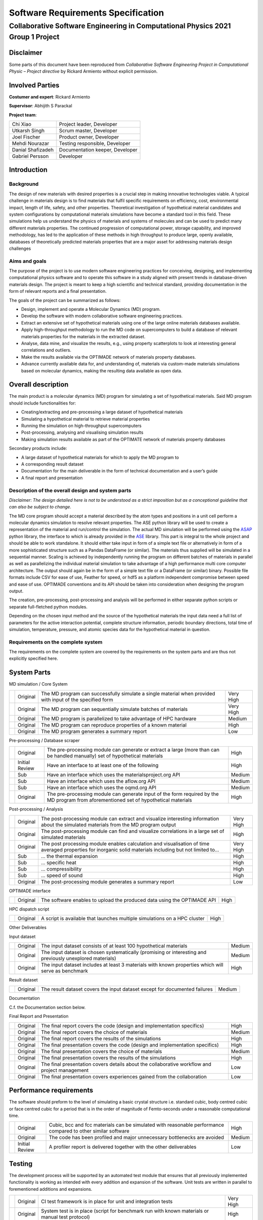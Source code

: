 ===================================
Software Requirements Specification
===================================
--------------------------------------------------------------------------------
Collaborative Software Engineering in Computational Physics 2021 Group 1 Project
--------------------------------------------------------------------------------

Disclaimer
==========

Some parts of this document have been reproduced from *Collaborative
Software Engineering Project in Computational Physic – Project
directive* by Rickard Armiento without explicit permission.

Involved Parties
================

**Costumer and expert**: Rickard Armiento

**Supervisor**: Abhijith S Parackal

**Project team**:

==================== ================================
Chi Xiao             Project leader, Developer
Utkarsh Singh        Scrum master, Developer
Joel Fischer         Product owner, Developer
Mehdi Nourazar       Testing responsible, Developer
Danial Shafizadeh    Documentation keeper, Developer
Gabriel Persson      Developer
==================== ================================

Introduction
============

Background
----------

The design of new materials with desired properties is a crucial step in
making innovative technologies viable. A typical challenge in materials
design is to find materials that fulfil specific requirements on
efficiency, cost, environmental impact, length of life, safety, and
other properties. Theoretical investigation of hypothetical material
candidates and system configurations by computational materials
simulations have become a standard tool in this field. These simulations
help us understand the physics of materials and systems of molecules and
can be used to predict many different materials properties. The
continued progression of computational power, storage capability, and
improved methodology, has led to the application of these methods in
high throughput to produce large, openly available, databases of
theoretically predicted materials properties that are a major asset for
addressing materials design challenges

Aims and goals
--------------

The purpose of the project is to use modern software engineering
practices for conceiving, designing, and implementing computational
physics software and to operate this software in a study aligned with
present trends in database-driven materials design. The project is meant
to keep a high scientific and technical standard, providing
documentation in the form of relevant reports and a final presentation.

The goals of the project can be summarized as follows:

-  Design, implement and operate a Molecular Dynamics (MD) program.

-  Develop the software with modern collaborative software engineering
   practices.

-  Extract an extensive set of hypothetical materials using one of the
   large online materials databases available.

-  Apply high-throughput methodology to run the MD code on
   supercomputers to build a database of relevant materials properties
   for the materials in the extracted dataset.

-  Analyse, data mine, and visualize the results, e.g., using property
   scatterplots to look at interesting general correlations and
   outliers.

-  Make the results available via the OPTIMADE network of materials
   property databases.

-  Advance currently available data for, and understanding of, materials
   via custom-made materials simulations based on molecular dynamics,
   making the resulting data available as open data.

Overall description
===================

The main product is a molecular dynamics (MD) program for simulating a
set of hypothetical materials. Said MD program should include
functionalities for:

-  Creating/extracting and pre-processing a large dataset of
   hypothetical materials

-  Simulating a hypothetical material to retrieve material properties

-  Running the simulation on high-throughput supercomputers

-  Post-processing, analysing and visualising simulation results

-  Making simulation results available as part of the OPTIMATE network
   of materials property databases

Secondary products include:

-  A large dataset of hypothetical materials for which to apply the MD
   program to

-  A corresponding result dataset

-  Documentation for the main deliverable in the form of technical
   documentation and a user’s guide

-  A final report and presentation

Description of the overall design and system parts
--------------------------------------------------

*Disclaimer*: *The design detailed here is not to be understood as a
strict imposition but as a conceptional guideline that can also be
subject to change.*

The MD core program should accept a material described by the atom types
and positions in a unit cell perform a molecular dynamics simulation to
resolve relevant properties. The ASE python library will be used to
create a representation of the material and run/control the simulation.
The actual MD simulation will be performed using the
`ASAP <https://wiki.fysik.dtu.dk/asap>`__ python library, the interface
to which is already provided in the
`ASE <https://wiki.fysik.dtu.dk/ase/>`__ library. This part is integral
to the whole project and should be able to work standalone. It should
either take input in form of a simple text file or alternatively in form
of a more sophisticated structure such as a Pandas DataFrame (or
similar). The materials thus supplied will be simulated in a sequential
manner. Scaling is achieved by independently running the program on
different batches of materials in parallel as well as parallelizing the
individual material simulation to take advantage of a high performance
multi core computer architecture. The output should again be in the form
of a simple text file or a DataFrame (or similar) binary. Possible file
formats include CSV for ease of use, Feather for speed, or hdf5 as a
platform independent compromise between speed and ease of use. OPTIMADE
conventions and its API should be taken into consideration when
designing the program output.

The creation, pre-processing, post-processing and analysis will be
performed in either separate python scripts or separate full-fletched
python modules.

Depending on the chosen input method and the source of the hypothetical
materials the input data need a full list of parameters for the active
interaction potential, complete structure information, periodic boundary
directions, total time of simulation, temperature, pressure, and atomic
species data for the hypothetical material in question.

Requirements on the complete system
-----------------------------------

The requirements on the complete system are covered by the requirements
on the system parts and are thus not explicitly specified here.

System Parts
============

MD simulation / Core System

+---+----------+----------------------------------------+-----------+
|   | Original | The MD program can successfully        | Very High |
|   |          | simulate a single material when        |           |
|   |          | provided with input of the specified   |           |
|   |          | form                                   |           |
+---+----------+----------------------------------------+-----------+
|   | Original | The MD program can sequentially        | Very High |
|   |          | simulate batches of materials          |           |
+---+----------+----------------------------------------+-----------+
|   | Original | The MD program is parallelized to take | Medium    |
|   |          | advantage of HPC hardware              |           |
+---+----------+----------------------------------------+-----------+
|   | Original | The MD program can reproduce           | High      |
|   |          | properties of a known material         |           |
+---+----------+----------------------------------------+-----------+
|   | Original | The MD program generates a summary     | Low       |
|   |          | report                                 |           |
+---+----------+----------------------------------------+-----------+

Pre-processing / Database scraper

+---+----------------+--------------------------+--------+
|   | Original       | The pre-processing       | High   |
|   |                | module can generate or   |        |
|   |                | extract a large (more    |        |
|   |                | than can be handled      |        |
|   |                | manually) set of         |        |
|   |                | hypothetical materials   |        |
+---+----------------+--------------------------+--------+
|   | Initial Review | Have an interface to at  | High   |
|   |                | least one of the         |        |
|   |                | following                |        |
+---+----------------+--------------------------+--------+
|   | Sub            | Have an interface which  | Medium |
|   |                | uses the                 |        |
|   |                | materialsproject.org API |        |
+---+----------------+--------------------------+--------+
|   | Sub            | Have an interface which  | Medium |
|   |                | uses the aflow.org API   |        |
+---+----------------+--------------------------+--------+
|   | Sub            | Have an interface which  | Medium |
|   |                | uses the oqmd.org API    |        |
+---+----------------+--------------------------+--------+
|   | Original       | The pre-processing       | High   |
|   |                | module can generate      |        |
|   |                | input of the form        |        |
|   |                | required by the MD       |        |
|   |                | program from             |        |
|   |                | aforementioned set of    |        |
|   |                | hypothetical materials   |        |
+---+----------------+--------------------------+--------+

Post-processing / Analysis

+---+----------+----------------------------------------+-----------+
|   | Original | The post-processing module can extract | Very High |
|   |          | and visualize interesting information  |           |
|   |          | about the simulated materials from the |           |
|   |          | MD program output                      |           |
+---+----------+----------------------------------------+-----------+
|   | Original | The post-processing module can find    | High      |
|   |          | and visualize correlations in a large  |           |
|   |          | set of simulated materials             |           |
+---+----------+----------------------------------------+-----------+
|   | Original | The post processing module enables     | Very High |
|   |          | calculation and visualisation of time  |           |
|   |          | averaged properties for inorganic      |           |
|   |          | solid materials including but not      |           |
|   |          | limited to...                          |           |
+---+----------+----------------------------------------+-----------+
|   | Sub      | … the thermal expansion                | High      |
+---+----------+----------------------------------------+-----------+
|   | Sub      | … specific heat                        | High      |
+---+----------+----------------------------------------+-----------+
|   | Sub      | … compressibility                      | High      |
+---+----------+----------------------------------------+-----------+
|   | Sub      | … speed of sound                       | High      |
+---+----------+----------------------------------------+-----------+
|   | Original | The post-processing module generates a | Low       |
|   |          | summary report                         |           |
+---+----------+----------------------------------------+-----------+

OPTIMADE interface

+---+----------+---------------------------------------------+------+
|   | Original | The software enables to upload the produced | High |
|   |          | data using the OPTIMADE API                 |      |
+---+----------+---------------------------------------------+------+

HPC dispatch script

+---+----------+---------------------------------------------+------+
|   | Original | A script is available that launches         | High |
|   |          | multiple simulations on a HPC cluster       |      |
+---+----------+---------------------------------------------+------+

Other Deliverables

Input dataset

+---+----------+-------------------------------------------+--------+
|   | Original | The input dataset consists of at least    | Medium |
|   |          | 100 hypothetical materials                |        |
+---+----------+-------------------------------------------+--------+
|   | Original | The input dataset is chosen               | Medium |
|   |          | systematically (promising or interesting  |        |
|   |          | and previously unexplored materials)      |        |
+---+----------+-------------------------------------------+--------+
|   | Original | The input dataset includes at least 3     | High   |
|   |          | materials with known properties which     |        |
|   |          | will serve as benchmark                   |        |
+---+----------+-------------------------------------------+--------+

Result dataset

+---+----------+-------------------------------------------+--------+
|   | Original | The result dataset covers the input       | Medium |
|   |          | dataset except for documented failures    |        |
+---+----------+-------------------------------------------+--------+

Documentation

C.f. the Documentation section below.

Final Report and Presentation

+---+----------+-------------------------------------------+--------+
|   | Original | The final report covers the code (design  | High   |
|   |          | and implementation specifics)             |        |
+---+----------+-------------------------------------------+--------+
|   | Original | The final report covers the choice of     | Medium |
|   |          | materials                                 |        |
+---+----------+-------------------------------------------+--------+
|   | Original | The final report covers the results of    | High   |
|   |          | the simulations                           |        |
+---+----------+-------------------------------------------+--------+
|   | Original | The final presentation covers the code    | High   |
|   |          | (design and implementation specifics)     |        |
+---+----------+-------------------------------------------+--------+
|   | Original | The final presentation covers the choice  | Medium |
|   |          | of materials                              |        |
+---+----------+-------------------------------------------+--------+
|   | Original | The final presentation covers the results | High   |
|   |          | of the simulations                        |        |
+---+----------+-------------------------------------------+--------+
|   | Original | The final presentation covers details     | Low    |
|   |          | about the collaborative workflow and      |        |
|   |          | project management                        |        |
+---+----------+-------------------------------------------+--------+
|   | Original | The final presentation covers experiences | Low    |
|   |          | gained from the collaboration             |        |
+---+----------+-------------------------------------------+--------+

Performance requirements
========================

The software should preform to the level of simulating a basic crystal
structure i.e. standard cubic, body centred cubic or face centred cubic
for a period that is in the order of magnitude of Femto-seconds under a
reasonable computational time.

+---+----------------+--------------------------+--------+
|   | Original       | Cubic, bcc and fcc       | High   |
|   |                | materials can be         |        |
|   |                | simulated with           |        |
|   |                | reasonable performance   |        |
|   |                | compared to other        |        |
|   |                | similar software         |        |
+---+----------------+--------------------------+--------+
|   | Original       | The code has been        | Medium |
|   |                | profiled and major       |        |
|   |                | unnecessary bottlenecks  |        |
|   |                | are avoided              |        |
+---+----------------+--------------------------+--------+
|   | Initial Review | A profiler report is     | Low    |
|   |                | delivered together with  |        |
|   |                | the other deliverables   |        |
+---+----------------+--------------------------+--------+

Testing
=======

The development process will be supported by an automated test module
that ensures that all previously implemented functionality is working as
intended with every addition and expansion of the software. Unit tests
are written in parallel to forementioned additions and expansions.

+---+----------+----------------------------------------+-----------+
|   | Original | CI test framework is in place for unit | Very High |
|   |          | and integration tests                  |           |
+---+----------+----------------------------------------+-----------+
|   | Original | System test is in place (script for    | High      |
|   |          | benchmark run with known materials or  |           |
|   |          | manual test protocol)                  |           |
+---+----------+----------------------------------------+-----------+
|   | Original | Unit tests for all code units of       | Medium    |
|   |          | reasonable size are in place           |           |
+---+----------+----------------------------------------+-----------+
|   | Original | System test passes at the delivery     | Medium    |
+---+----------+----------------------------------------+-----------+
|   | Original | All automated tests pass at the end of | Medium    |
|   |          | each sprint                            |           |
+---+----------+----------------------------------------+-----------+

Stability
=========

+---+----------+-----------------------------------------------------------+--------+
|   | Original | Unit tests cover edge-cases where reasonable              | High   |
+---+----------+-----------------------------------------------------------+--------+
|   | Original | Code has been run on a large dataset without major issues | Medium |
+---+----------+-----------------------------------------------------------+--------+

Delivery
========

+---+----------+------------------------------------+------+
|   | Original | All products are delivered on time | High |
+---+----------+------------------------------------+------+

Documentation
=============

Inline Documentation

+---+----------+----------------------------------------------------------+--------+
|   | Original | Reasoning and design choices are explained with comments | Medium |
+---+----------+----------------------------------------------------------+--------+

Technical Documentation

+---+----------------+--------------------------+--------+
|   | Original       | Sphinx documentation     | High   |
|   |                | generated                |        |
+---+----------------+--------------------------+--------+
|   | Original       | Documentation hosted on  | Medium |
|   |                | read-the-docs in         |        |
|   |                | conjunction with GitHub  |        |
+---+----------------+--------------------------+--------+
|   | Original       | All classes, modules,    | High   |
|   |                | scripts and functions    |        |
|   |                | are documented with a    |        |
|   |                | basic docstring          |        |
|   |                | describing their         |        |
|   |                | function and purpose     |        |
+---+----------------+--------------------------+--------+
|   | Original       | Functions and classes    | Medium |
|   |                | that are directly used   |        |
|   |                | by the user have usage   |        |
|   |                | examples included in the |        |
|   |                | docstring                |        |
+---+----------------+--------------------------+--------+
|   | Original       | Class member attributes  | High   |
|   |                | are documented in the    |        |
|   |                | \__init_\_ method        |        |
+---+----------------+--------------------------+--------+
|   | Original       | Functions have a list of | High   |
|   |                | expected arguments and   |        |
|   |                | return values            |        |
+---+----------------+--------------------------+--------+
|   | Initial Review | The technical            | High   |
|   |                | documentation includes a |        |
|   |                | review of the inner      |        |
|   |                | workings of the          |        |
|   |                | simulation from a        |        |
|   |                | physics point of view    |        |
+---+----------------+--------------------------+--------+
|   | Initial Review | The technical            | High   |
|   |                | documentation includes a |        |
|   |                | review of the validation |        |
|   |                | of the implemented       |        |
|   |                | physics                  |        |
+---+----------------+--------------------------+--------+

User’s Guide

+---+----------+-----------------------------------------+----------+
|   | Original | The user’s guide includes an            | High     |
|   |          | Installation Guide                      |          |
+---+----------+-----------------------------------------+----------+
|   | Original | The user’s guide includes a short       | Medium   |
|   |          | overview                                |          |
+---+----------+-----------------------------------------+----------+
|   | Original | The user’s guide includes a tutorial    | High     |
|   |          | with example data (e.g. reproduce       |          |
|   |          | benchmark runs)                         |          |
+---+----------+-----------------------------------------+----------+
|   | Original | The user’s guide includes a tutorial on | Low      |
|   |          | how to run the program a on computing   |          |
|   |          | cluster                                 |          |
+---+----------+-----------------------------------------+----------+
|   | Original | The user’s guide includes a section     | Very Low |
|   |          | about further reading and references    |          |
+---+----------+-----------------------------------------+----------+

Repository Documentation

+---+----------+-----------------------------------------+----------+
|   | Original | A README which guides user to other     | High     |
|   |          | useful documents is available in the    |          |
|   |          | repository                              |          |
+---+----------+-----------------------------------------+----------+
|   | Original | A LICENSE has been chosen and is        | High     |
|   |          | available in the repository             |          |
+---+----------+-----------------------------------------+----------+
|   | Original | A CONTRIBUTING file which explains      | Low      |
|   |          | basic rules for contributing is         |          |
|   |          | available in the repository             |          |
+---+----------+-----------------------------------------+----------+
|   | Original | Further typical files are present in    | Very Low |
|   |          | the repository                          |          |
+---+----------+-----------------------------------------+----------+

Quality & Maintainability
=========================

The quality of the code will be kept high by the requirement of
independent project members verification on every merge from the
development branch to the main branch to guarantee code style,
functionality, and proper documentation.

Maintainability is ensured by proper Technical and inline documentation,
the use of few and mostly widespread libraries and a clean git history
and workflow. External and internal dependencies are kept to a minimum.
If necessary, implementation independent interfaces are provided in the
form of abstract base classes to allow for different subsystems to be
exchanged or modified.

No long-term maintenance after the delivery is currently foreseen.
However, this does not mean than maintainability should be disregarded.

+---+----------------+-------------------------+-----------+
|   | Original       | The source code is      | Very High |
|   |                | hosted on a git         |           |
|   |                | repository              |           |
+---+----------------+-------------------------+-----------+
|   | Original       | A CONTRIBUTING file is  | High      |
|   |                | available in the        |           |
|   |                | repository and explains |           |
|   |                | the rules to be         |           |
|   |                | followed (coding        |           |
|   |                | standard, git workflow) |           |
+---+----------------+-------------------------+-----------+
|   | Original       | Appropriate review      | High      |
|   |                | rules for pull requests |           |
|   |                | on different branches   |           |
|   |                | are in place            |           |
+---+----------------+-------------------------+-----------+
|   | Original       | The CONTRIBUTING file   | High      |
|   |                | has clear instructions  |           |
|   |                | regarding commits and   |           |
|   |                | pull requests           |           |
+---+----------------+-------------------------+-----------+
|   | Initial Review | The delivered source    | High      |
|   |                | code follows a modern   |           |
|   |                | coding standard         |           |
+---+----------------+-------------------------+-----------+
